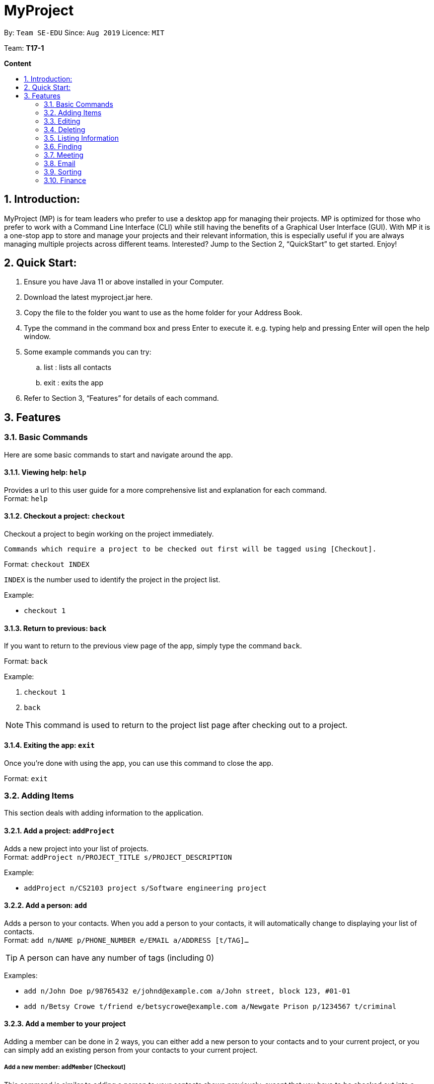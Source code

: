 = MyProject
:site-section: UserGuide
:toc:
:toc-title:
:toc-placement: preamble
:sectnums:
:imagesDir: images
:stylesDir: stylesheets
:xrefstyle: full
:experimental:
ifdef::env-github[]
:tip-caption: :bulb:
:note-caption: :information_source:
endif::[]
:repoURL: https://ay1920s1-cs2103t-t17-1.github.io/main/

By: `Team SE-EDU`      Since: `Aug 2019`      Licence: `MIT`

Team: *T17-1*

*Content*

== Introduction:

MyProject (MP) is for team leaders who prefer to use a desktop app for managing their projects.
MP is optimized for those who prefer to work with a Command Line Interface (CLI)
while still having the benefits of a Graphical User Interface (GUI).
With MP it is a one-stop app to store and manage your projects and their relevant information,
this is especially useful if you are always managing multiple projects across different teams.
Interested? Jump to the Section 2, “QuickStart” to get started. Enjoy!

== Quick Start:

. Ensure you have Java 11 or above installed in your Computer.
. Download the latest myproject.jar here.
. Copy the file to the folder you want to use as the home folder for your Address Book.
. Type the command in the command box and press Enter to execute it. e.g. typing help and pressing Enter will open the help window.
. Some example commands you can try:
.. list : lists all contacts
.. exit : exits the app
. Refer to Section 3, “Features” for details of each command.

== Features

=== Basic Commands
Here are some basic commands to start and navigate around the app.

==== Viewing help: `help`

Provides a url to this user guide for a more comprehensive list and explanation for each command. +
Format: `help` +

==== Checkout a project: `checkout`

Checkout a project to begin working on the project immediately.

    Commands which require a project to be checked out first will be tagged using [Checkout].

Format: `checkout INDEX`

`INDEX` is the number used to identify the project in the project list.

Example:

* `checkout 1`

==== Return to previous: `back`

If you want to return to the previous view page of the app, simply type the command `back`.

Format: `back`

Example:

. `checkout 1`
. `back`

[NOTE]
This command is used to return to the project list page after checking out to a project.

==== Exiting the app: `exit`

Once you're done with using the app, you can use this command to close the app.

Format: `exit`

=== Adding Items

This section deals with adding information to the application.

==== Add a project: `addProject`

Adds a new project into your list of projects. +
Format: `addProject n/PROJECT_TITLE s/PROJECT_DESCRIPTION`

Example:

* `addProject n/CS2103 project s/Software engineering project`

==== Add a person: `add`

Adds a person to your contacts.
When you add a person to your contacts, it will automatically change to displaying your list of contacts. +
Format: `add n/NAME p/PHONE_NUMBER e/EMAIL a/ADDRESS [t/TAG]...`

[TIP]
A person can have any number of tags (including 0)

Examples:

* `add n/John Doe p/98765432 e/johnd@example.com a/John street, block 123, #01-01`
* `add n/Betsy Crowe t/friend e/betsycrowe@example.com a/Newgate Prison p/1234567 t/criminal`


==== Add a member to your project

Adding a member can be done in 2 ways, you can either add a new person to your contacts and to your current project,
or you can simply add an existing person from your contacts to your current project.

===== Add a new member: `addMember` [Checkout]

This command is similar to adding a person to your contacts shown previously, except that you have to be
checked out into a project. +
Format: `addMember n/NAME [p/PHONE_NUMBER] [e/EMAIL] [a/address] [t/tag]...`

[TIP]
Adding a member only requires his/her name!

However it will be good to add as much information as possible.

Example:

* `addMember n/John Doe a/John street, block 123, #01-01`

* `addMember n/Betsy Crowe e/betsycrowe@example.com t/friend t/criminal`


===== Add from your contacts: `addFromContacts` [Checkout]


This command helps to add a person you already saved in your contacts into your project, reducing the need
to type his information all over again. All you need to do is enter the index he is listed at. +
Format: `addFromContacts INDEX`


`INDEX` is the number which the person is listed at, and it should be a positive integer eg. 1, 2, 3, ....


Example:

* `addFromContacts 1`

==== Add a timetable: `addTimetable`

Need to keep track of your team members' schedule? Use this command to record down their timetable easily!

[TIP]
Timetable added can be used to generate avaiable meeting timeslots using the command `generate`

Format:

`addTimetable INDEX [n/NUSMODS_SHARE_URL] [f/FILEPATH_TO_TIMETABLE]`

Example:

* `addTimetable 3 f//home/john/Desktop/aliceTimetable.txt` +
Add Alice's timetable to Alice, who has index 3 in the list of persons.

[NOTE]
File should be formatted as a newline separated list of time ranges, e.g: +
MONDAY 1000 MONDAY 1200 +
MONDAY 1400 MONDAY 1600 +
TUESDAY 1100 TUESDAY 1500

* `addTimetable 2 n/https://nusmods.com/timetable/sem-1/share?CS2100=LAB:05,TUT:02,LEC:1&CS2101=&CS2103T=LEC:G13&CS2105=TUT:03,LEC:1&CS3241=TUT:05,LEC:1&CS3243=TUT:01,LEC:1&GEQ1000=TUT:D27` +
Add timetable to the person with index 2 on the list of persons, by retrieving timetable data from NUSMods.

Below is a step-by-step instruction to guide you through the process of adding a timetable to Alice, through the use of NUSMods:

* Step 1: Type `addTimetable`, followed by the index of the person you wish to add the timetable to, and the URL of the share link.

image:add-timetable/add-timetable-step-1.png[]

* Step 2: Press enter, and you would see the following message. You can even scroll down to view a simple visualization of the timetable added!

image:add-timetable/add-timetable-step-2.png[]

[TIP]
Even if you accidentally entered a wrong URL, MyProject would prompt you helpfully!

image:add-timetable/add-timetable-step-3.png[]

==== Add a task: `addTask` [Checkout]


Adds an unchecked task to the list of tasks of your current working project. +
Format: `addTask s/DESCRIPTION c/dd/MM/yyyy HHmm`

Example:

* `addTask s/Finish GUI c/06/10/2019 1600`

[CAUTION]
Whenever you add a time with the prefix c/, the format should be dd/MM/yyyy HHmm,
whereby the year must be between 1900 to 2100 and the time must be between 0000 to 2359. +
MyProject checks for invalid days as well such as 30th February so do ensure you input
your dates correctly!

==== Add a project meeting: `addProjectMeeting`

Adds a new project meeting to the current working project.  +
Format: `Format: addProjectMeeting [c/ dd/MM/yyyy HHmm] [s/MEETING_DESCRIPTION]`

Example:

* `addProjectMeeting c/29/09/2019 1900 s/milestone discussion`

=== Editing

This section deals with editing information shown on the application.


==== Edit a person : `edit`


Edits an existing person in the address book. +
Format: `edit INDEX [n/NAME] [p/PHONE] [e/EMAIL] [a/ADDRESS] [t/TAG]...`

****
* Edits the person at the specified `INDEX`. The index refers to the index number shown in the displayed person list. The index *must be a positive integer* 1, 2, 3, ...
* At least one of the optional fields must be provided.
* Existing values will be updated to the input values.
* When editing tags, the existing tags of the person will be removed i.e adding of tags is not cumulative.
* You can remove all the person's tags by typing `t/` without specifying any tags after it.
****

Examples:

* `edit 1 p/91234567 e/johndoe@example.com` +
Edits the phone number and email address of the 1st person to be `91234567` and `johndoe@example.com` respectively.
* `edit 2 n/Betsy Crower t/` +
Edits the name of the 2nd person to be `Betsy Crower` and clears all existing tags.

==== Edit a task : `editTask`

Edits an existing task in the task list of the current project. +
Format: `editTask INDEX [s/DESCRIPTION] [c/dd/MM/yyyy HHmm] [d/]` +

****
* Edits the task at the specified `INDEX`. The index refers to the index number shown in the displayed task list. The index *must be a positive integer* 1, 2, 3, ...
* If `d/` is not provided in the input, the task will automatically be unchecked.
* Existing values will be updated to the input values.
****

Examples:

* `editTask 1 c/05/05/2019 1600 d/` +
Edits the date and time to `05/05/2019 1600` and checks the task.
* `editTask 2` +
Unchecks the task.

=== Deleting

This section deals with removing information within the application.


==== Deleting a person: `delete`


Deletes the specified person from your contacts. +
Format: `delete INDEX`

****
* Deletes the person at the specified `INDEX`.
* The index refers to the index number shown in the displayed person list.
* The index *must be a positive integer* 1, 2, 3, ...
****

Examples:

* `list` +
`delete 2` +
Deletes the 2nd person in the address book.
* `find Betsy` +
`delete 1` +
Deletes the 1st person in the results of the `find` command.

==== Clear the address book: `clear`

Removes all persons from your address book.

[CAUTION]
This command removes ALL persons from your address book so use it with caution!

Format: `clear`

==== Remove a member: `removeMember` [Checkout]


Removes the specified person from the current working project. +
Format: `removeMember NAME`

`NAME` refers to the full name of the member displayed in the project.

Example:

* `removeMember John Doe`


==== Delete a task: `deleteTask` [Checkout]


Deletes the specified task from the current working project.  +
Format: `deleteTask INDEX`

`INDEX` is the number used to identify this task in the task list.

Example:

* `deleteTask 1`


==== Delete a meeting: `deleteMeeting` [Checkout]


Deletes the specified meeting from the current working project.  +
Format: `deleteMeeting INDEX`

`INDEX` is the number used to identify this meeting in the meeting list.

Example:

* `deleteMeeting 1`

=== Listing Information

==== List your contacts: `list`

Shows you the list of contacts you have currently along with their respective information. +
Format: `list`

=== Finding


==== Find a person by name: `find`


Finds persons whose names contain any of the given keywords. +
Format: `find KEYWORD [MORE_KEYWORDS]`

****
* The search is case insensitive. e.g `hans` will match `Hans`
* The order of the keywords does not matter. e.g. `Hans Bo` will match `Bo Hans`
* Only the name is searched.
* Only full words will be matched e.g. `Han` will not match `Hans`
* Persons matching at least one keyword will be returned (i.e. `OR` search). e.g. `Hans Bo` will return `Hans Gruber`, `Bo Yang`
****

Examples:

* `find John` +
Returns `john` and `John Doe`
* `find Betsy Tim John` +
Returns any person having names `Betsy`, `Tim`, or `John`

=== Meeting
For every project, you can add meetings to it, and below you will be able to find more useful commands
associated with this functionality.

==== Generate meeting timing: `generate` [Checkout]

=======
Generates possible meeting timeslots where all member are available.
=======
Need to decide on a meeting timing, but having trouble finding a time where all members are free? This command can help suggest meeting timings!

* Prerequisite: Timetables have been assigned to the members with the command `addTimetable`

[NOTE]
`generate` would not give an error if some members do not have timetable assigned to them. Ensure that you have done `addTimetable` for each of the members in the project before using `generate`.

Format: `generate d/DURATION [r/TIMERANGE]`

Example:

* `generate d/2 r/MONDAY 0900 MONDAY 1800` +
Generates all possible meeting timeslots that lasts at least 2 hours, within the time frame of Monday 9am to Monday 6pm.

Below is a step-by-step instruction to guide you through generating a meeting timeslot that lasts for 2 hours, between Monday 1000 to Monday 1800:

* Step 1: To generate a meeting timing for a project, you first need to `checkout` that project.

image:generate/generate-step-1.png[]

* Step 2: Enter the command with your desired duration of the meeting, and the time range to generate within

image:generate/generate-step-2.png[]

* Step 3: Press enter, and you will see the following result:

image:generate/generate-step-3.png[]

[NOTE]
If MyProject is unable to find a timeslot where all members are free, it would try to find another timeslot where most members are free

image:generate/generate-alt.png[]

=== Email
Tired of switching between applications? We got you covered, below you will find some commands which support sending
emails right here within the application.

Do keep in mind that only the user Account in our current version is only compatible with Gmail Account and please ensure that the Access to less secure app in the security setting is enabled before signing in! 

==== Sign in to your account: `signIn`
Signs in to the your email account. +
Format: `signIn ac/ACCOUNT_EMAIL_ADDRESS pa/PASSWORD`

Example:

* `signIn ac/example@gmail.com pa/12345678`

[NOTE]
This command is required to be executed before the remainder of the email commands can be executed.

==== Log out from your account: `logOut`
Logs out from your email account. +
Format: `logOut`

Example:

* `logOut`

==== Send an email: `sendMail`
Sends an email to the specified person in your contacts. +
Format: `sendMail r/RECIPIENT_OF_EMAIL su/SUBJECT me/MESSAGE_BODY`

Example:

* `sendMail r/example@gmail.com su/Test me/HelloWorld!`

==== Broadcast an email: `broadcastMail`
Sends an email to all members in the current working project. +
Format: `broadcastMail su/SUBJECT me/MESSAGE_BODY`

Example:

* `broadcastMail su/CS2103T me/added new Task`

==== Send reminder: `sendReminder`

Sends a reminder to all members from the current working project of the upcoming Meeting and Task that is due. +
Format: `sendReminder`d/DURATION

`DURATION` is the number of days from the current time within which the Tasks are due and The Meetings are held.

Example:

* `sendReminder d/3`

=== Sorting

The following section provides a set of commands which help with sorting the information inside the
application.

****
All commands in this section follow this set of index/order pairing, where applicable:

. Alphabetical order
. Increasing order of time
. Whether tasks are done
. Whether tasks are done and then by increasing order of time
. Increasing price
****

==== Sort tasks: `sortTask`

Sorts the tasks in the task list of the current working project based on given specification. +
Format: `sortTask INDEX`

`INDEX` in this case refers to which type of sorting you want to do. In this case, only integers between 1 and 4 are applicable.(Refer to the highlighted section above)

Example:

* `sortTask 4` (Sorts the tasks whether they are done and then by increasing date/time)

==== Sort spending: `sortSpending`

Sorts the spending in the budget list of the current working project based on given specification. +
Format: `sortSpending INDEX`

`INDEX` in this case refers to which type of sorting you want to do. In this case, only integers 1, 2 and 5 are applicable.(Refer to the highlighted section above)

Example:

* `sortSpending 5` (Sorts the spending by increasing prices)

=== Finance
Isn't it always a pain to keep track of all the finances and checking with the treasurer everytime? You can do it easily with MyProject!

==== Add a budget
Add multiple budgets available to the current project. +
Format: `addBudget [b/NAME_OF_BUDGET AMOUNT NAME_OF_BUDGET AMOUNT...]`

==== Add an expense
Whenever an expenditure is made under a budget, add it to record. +
Format: `addExpense [INDEX_OF_BUDGET] [s/DESCRIPTION] [ex/AMOUNT SPEND] [c/dd/MM/yyyy HHmm]`

==== View budgets
See the summary of all budget which shows how much money is left with that budget and where is this budget used. +
Format: `listBudget`
